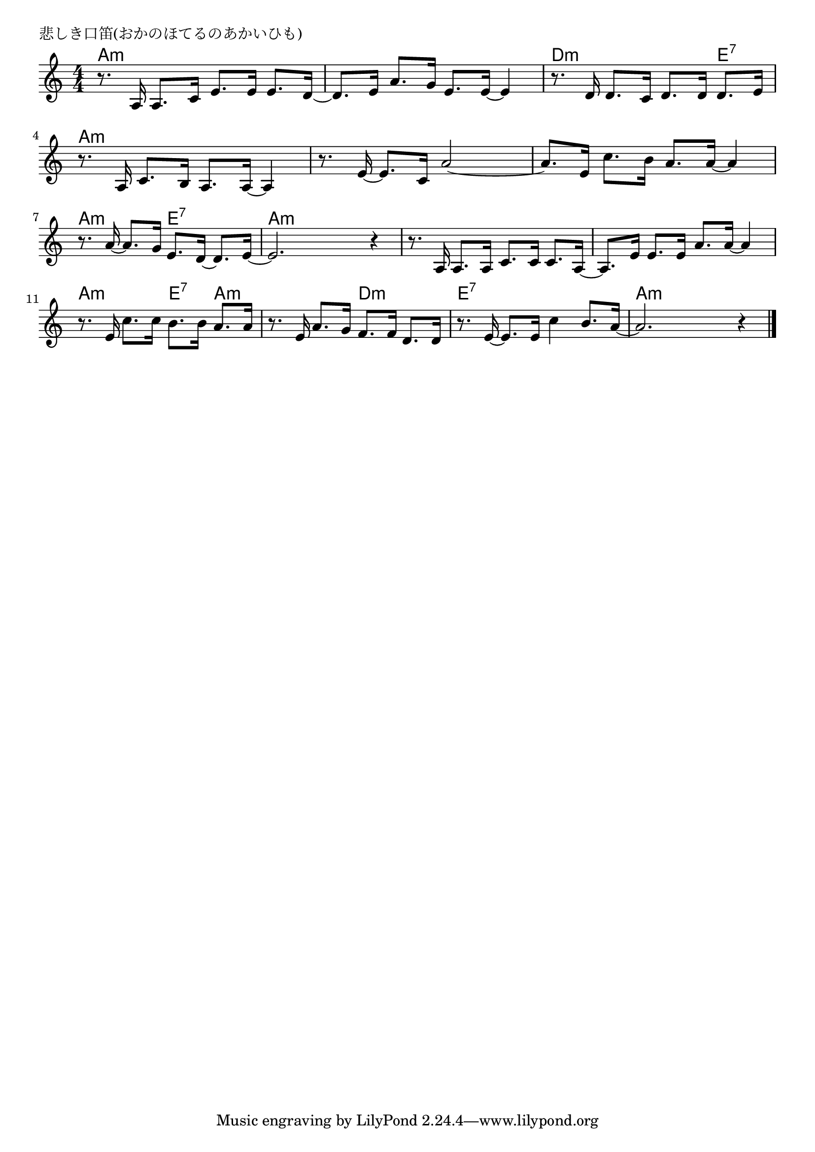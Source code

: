 \version "2.18.2"

% 悲しき口笛(おかのほてるのあかいひも)
% \index{かなしき@悲しき口笛(おかのほてるのあかいひも)}

\header {
piece = "悲しき口笛(おかのほてるのあかいひも)"
}

melody =
\relative c' {
\key c \major
\time 4/4
\set Score.tempoHideNote = ##t
\tempo 4=80
\numericTimeSignature

r8. a16 a8. c16 e8. e16 e8. d16~ |
d8. e16 a8. g16 e8. e16~ e4 |
r8. d16 d8. c16 d8. d16 d8. e16 |
r8. a,16 c8. b16 a8. a16~ a4 |

r8. e'16~ e8. c16 a'2~ |
a8. e16 c'8. b16 a8. a16~ a4 | % 6
r8. a16~ a8. g16 e8. d16~ d8. e16~ |
e2. r4 |

r8. a,16 a8. a16 c8. c16 c8. a16~ | % 9
a8. e'16 e8. e16 a8. a16~ a4 |
r8. e16 c'8. c16 b8. b16 a8. a16 |
r8. e16 a8. g16 f8. f16 d8. d16 |
r8. e16 ~ e8. e16 c'4 b8. a16~ |
a2. r4 |

\bar "|."
}
\score {
<<
\chords {
\set noChordSymbol = ""
\set chordChanges=##t
%
a4:m a:m a:m a:m a:m a:m a:m a:m d:m d:m d:m e:7
a:m a:m a:m a:m a:m a:m a:m a:m a:m a:m a:m a:m 
a:m a:m e:7 e:7 a:m a:m a:m a:m a:m a:m a:m a:m a:m a:m a:m a:m
a:m a:m e:7 a:m a:m a:m d:m d:m e:7 e:7 e:7 e:7 a:m a:m a:m a:m

}
\new Staff {\melody}
>>
\layout {
line-width = #190
indent = 0\mm
}
\midi {}
}